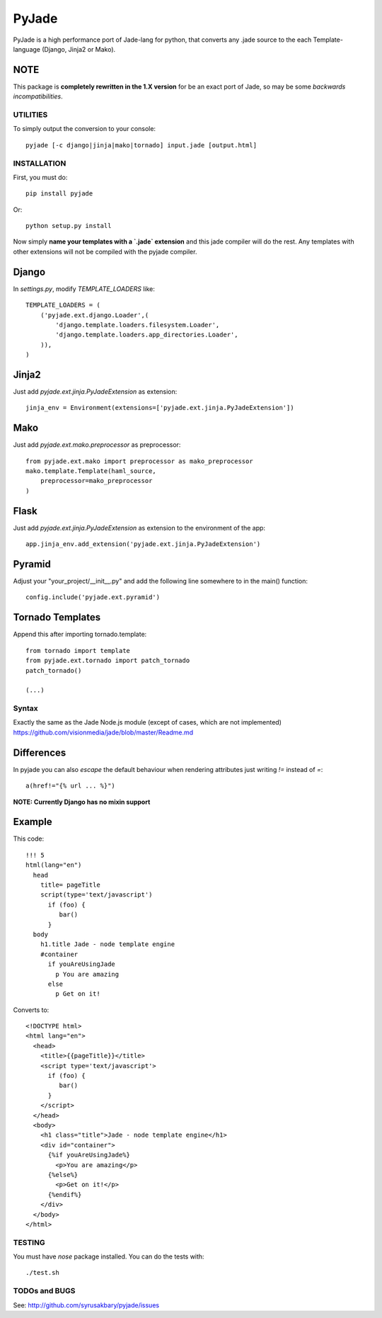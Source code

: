 ======
PyJade
======

PyJade is a high performance port of Jade-lang for python, that converts any .jade source to the each Template-language (Django, Jinja2 or Mako).


NOTE
----
This package is **completely rewritten in the 1.X version** for be an exact port of Jade, so may be some *backwards incompatibilities*.


UTILITIES
=========
To simply output the conversion to your console::

    pyjade [-c django|jinja|mako|tornado] input.jade [output.html]


INSTALLATION
============

First, you must do::

    pip install pyjade

Or::

    python setup.py install

Now simply **name your templates with a `.jade` extension** and this jade compiler
will do the rest.  Any templates with other extensions will not be compiled
with the pyjade compiler.


Django
------

In `settings.py`, modify `TEMPLATE_LOADERS` like::

    TEMPLATE_LOADERS = (
        ('pyjade.ext.django.Loader',(
            'django.template.loaders.filesystem.Loader',
            'django.template.loaders.app_directories.Loader',
        )),
    )


Jinja2
------

Just add `pyjade.ext.jinja.PyJadeExtension` as extension::

    jinja_env = Environment(extensions=['pyjade.ext.jinja.PyJadeExtension'])


Mako
----

Just add  `pyjade.ext.mako.preprocessor` as preprocessor::

    from pyjade.ext.mako import preprocessor as mako_preprocessor
    mako.template.Template(haml_source,
        preprocessor=mako_preprocessor
    )


Flask
-----

Just add  `pyjade.ext.jinja.PyJadeExtension` as extension to the environment of the app::

    app.jinja_env.add_extension('pyjade.ext.jinja.PyJadeExtension')


Pyramid
-------

Adjust your "your_project/__init__.py" and add the following line somewhere to in the main() function::

    config.include('pyjade.ext.pyramid')


Tornado Templates
-----------------

Append this after importing tornado.template::

    from tornado import template
    from pyjade.ext.tornado import patch_tornado
    patch_tornado()

    (...)


Syntax
======

Exactly the same as the Jade Node.js module (except of cases, which are not implemented)
https://github.com/visionmedia/jade/blob/master/Readme.md


Differences
-----------

In pyjade you can also *escape* the default behaviour when rendering attributes just writing *!=* instead of *=*::

    a(href!="{% url ... %}")


**NOTE: Currently Django has no mixin support**


Example
-------

This code::

    !!! 5
    html(lang="en")
      head
        title= pageTitle
        script(type='text/javascript')
          if (foo) {
             bar()
          }
      body
        h1.title Jade - node template engine
        #container
          if youAreUsingJade
            p You are amazing
          else
            p Get on it!


Converts to::

    <!DOCTYPE html>
    <html lang="en">
      <head>
        <title>{{pageTitle}}</title>
        <script type='text/javascript'>
          if (foo) {
             bar()
          }
        </script>
      </head>
      <body>
        <h1 class="title">Jade - node template engine</h1>
        <div id="container">
          {%if youAreUsingJade%}
            <p>You are amazing</p>
          {%else%}
            <p>Get on it!</p>
          {%endif%}
        </div>
      </body>
    </html>

TESTING
=======

You must have `nose` package installed.
You can do the tests with::
    
    ./test.sh


TODOs and BUGS
==============
See: http://github.com/syrusakbary/pyjade/issues